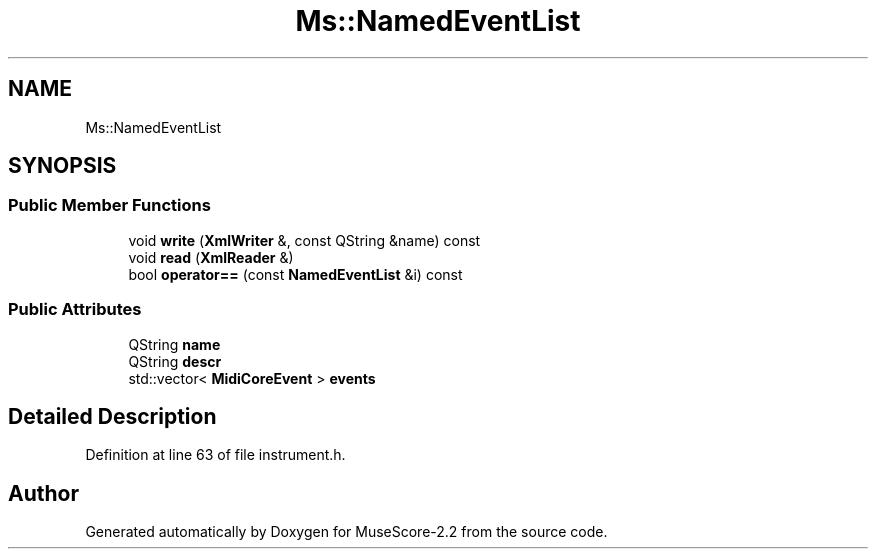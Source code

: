 .TH "Ms::NamedEventList" 3 "Mon Jun 5 2017" "MuseScore-2.2" \" -*- nroff -*-
.ad l
.nh
.SH NAME
Ms::NamedEventList
.SH SYNOPSIS
.br
.PP
.SS "Public Member Functions"

.in +1c
.ti -1c
.RI "void \fBwrite\fP (\fBXmlWriter\fP &, const QString &name) const"
.br
.ti -1c
.RI "void \fBread\fP (\fBXmlReader\fP &)"
.br
.ti -1c
.RI "bool \fBoperator==\fP (const \fBNamedEventList\fP &i) const"
.br
.in -1c
.SS "Public Attributes"

.in +1c
.ti -1c
.RI "QString \fBname\fP"
.br
.ti -1c
.RI "QString \fBdescr\fP"
.br
.ti -1c
.RI "std::vector< \fBMidiCoreEvent\fP > \fBevents\fP"
.br
.in -1c
.SH "Detailed Description"
.PP 
Definition at line 63 of file instrument\&.h\&.

.SH "Author"
.PP 
Generated automatically by Doxygen for MuseScore-2\&.2 from the source code\&.
